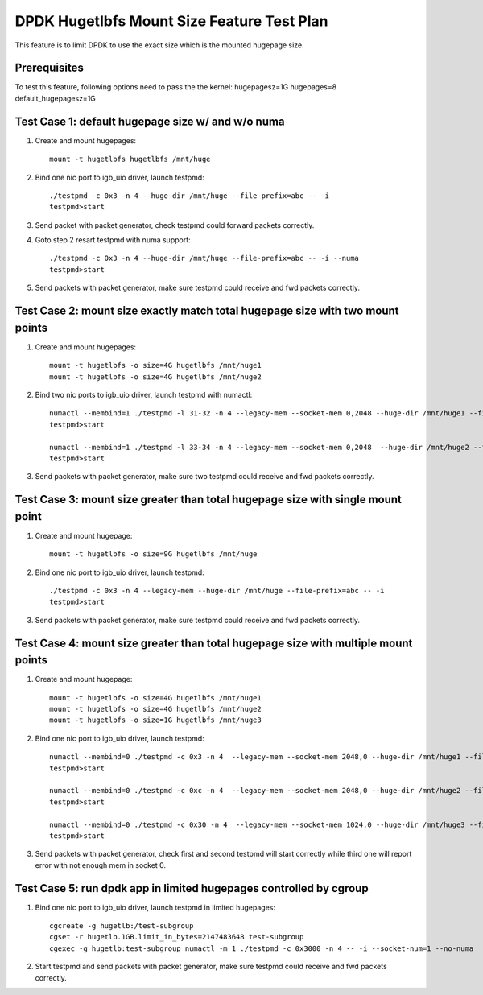 .. Copyright (c) <2016>, Intel Corporation
   All rights reserved.

   Redistribution and use in source and binary forms, with or without
   modification, are permitted provided that the following conditions
   are met:

   - Redistributions of source code must retain the above copyright
     notice, this list of conditions and the following disclaimer.

   - Redistributions in binary form must reproduce the above copyright
     notice, this list of conditions and the following disclaimer in
     the documentation and/or other materials provided with the
     distribution.

   - Neither the name of Intel Corporation nor the names of its
     contributors may be used to endorse or promote products derived
     from this software without specific prior written permission.

   THIS SOFTWARE IS PROVIDED BY THE COPYRIGHT HOLDERS AND CONTRIBUTORS
   "AS IS" AND ANY EXPRESS OR IMPLIED WARRANTIES, INCLUDING, BUT NOT
   LIMITED TO, THE IMPLIED WARRANTIES OF MERCHANTABILITY AND FITNESS
   FOR A PARTICULAR PURPOSE ARE DISCLAIMED. IN NO EVENT SHALL THE
   COPYRIGHT OWNER OR CONTRIBUTORS BE LIABLE FOR ANY DIRECT, INDIRECT,
   INCIDENTAL, SPECIAL, EXEMPLARY, OR CONSEQUENTIAL DAMAGES
   (INCLUDING, BUT NOT LIMITED TO, PROCUREMENT OF SUBSTITUTE GOODS OR
   SERVICES; LOSS OF USE, DATA, OR PROFITS; OR BUSINESS INTERRUPTION)
   HOWEVER CAUSED AND ON ANY THEORY OF LIABILITY, WHETHER IN CONTRACT,
   STRICT LIABILITY, OR TORT (INCLUDING NEGLIGENCE OR OTHERWISE)
   ARISING IN ANY WAY OUT OF THE USE OF THIS SOFTWARE, EVEN IF ADVISED
   OF THE POSSIBILITY OF SUCH DAMAGE.

===========================================
DPDK Hugetlbfs Mount Size Feature Test Plan
===========================================

This feature is to limit DPDK to use the exact size which is the mounted hugepage size.

Prerequisites
=============

To test this feature, following options need to pass the the kernel:
hugepagesz=1G hugepages=8 default_hugepagesz=1G

Test Case 1: default hugepage size w/ and w/o numa
==================================================

1. Create and mount hugepages::

    mount -t hugetlbfs hugetlbfs /mnt/huge

2. Bind one nic port to igb_uio driver, launch testpmd::

    ./testpmd -c 0x3 -n 4 --huge-dir /mnt/huge --file-prefix=abc -- -i
    testpmd>start

3. Send packet with packet generator, check testpmd could forward packets correctly.

4. Goto step 2 resart testpmd with numa support::

    ./testpmd -c 0x3 -n 4 --huge-dir /mnt/huge --file-prefix=abc -- -i --numa
    testpmd>start

5. Send packets with packet generator, make sure testpmd could receive and fwd packets correctly.

Test Case 2: mount size exactly match total hugepage size with two mount points
===============================================================================

1. Create and mount hugepages::

    mount -t hugetlbfs -o size=4G hugetlbfs /mnt/huge1
    mount -t hugetlbfs -o size=4G hugetlbfs /mnt/huge2

2. Bind two nic ports to igb_uio driver, launch testpmd with numactl::

    numactl --membind=1 ./testpmd -l 31-32 -n 4 --legacy-mem --socket-mem 0,2048 --huge-dir /mnt/huge1 --file-prefix=abc -w 82:00.0 -- -i --socket-num=1 --no-numa
    testpmd>start

    numactl --membind=1 ./testpmd -l 33-34 -n 4 --legacy-mem --socket-mem 0,2048  --huge-dir /mnt/huge2 --file-prefix=bcd -w 82:00.1 -- -i --socket-num=1 --no-numa
    testpmd>start

3. Send packets with packet generator, make sure two testpmd could receive and fwd packets correctly.

Test Case 3: mount size greater than total hugepage size with single mount point
================================================================================

1. Create and mount hugepage::

    mount -t hugetlbfs -o size=9G hugetlbfs /mnt/huge

2. Bind one nic port to igb_uio driver, launch testpmd::

    ./testpmd -c 0x3 -n 4 --legacy-mem --huge-dir /mnt/huge --file-prefix=abc -- -i
    testpmd>start

3. Send packets with packet generator, make sure testpmd could receive and fwd packets correctly.

Test Case 4: mount size greater than total hugepage size with multiple mount points
===================================================================================

1. Create and mount hugepage::

    mount -t hugetlbfs -o size=4G hugetlbfs /mnt/huge1
    mount -t hugetlbfs -o size=4G hugetlbfs /mnt/huge2
    mount -t hugetlbfs -o size=1G hugetlbfs /mnt/huge3

2. Bind one nic port to igb_uio driver, launch testpmd::

    numactl --membind=0 ./testpmd -c 0x3 -n 4  --legacy-mem --socket-mem 2048,0 --huge-dir /mnt/huge1 --file-prefix=abc -- -i --socket-num=0 --no-numa
    testpmd>start

    numactl --membind=0 ./testpmd -c 0xc -n 4  --legacy-mem --socket-mem 2048,0 --huge-dir /mnt/huge2 --file-prefix=bcd -- -i --socket-num=0 --no-numa
    testpmd>start

    numactl --membind=0 ./testpmd -c 0x30 -n 4  --legacy-mem --socket-mem 1024,0 --huge-dir /mnt/huge3 --file-prefix=fgh -- -i --socket-num=0 --no-numa
    testpmd>start

3. Send packets with packet generator, check first and second testpmd will start correctly while third one will report error with not enough mem in socket 0.

Test Case 5: run dpdk app in limited hugepages controlled by cgroup
===================================================================

1. Bind one nic port to igb_uio driver, launch testpmd in limited hugepages::

    cgcreate -g hugetlb:/test-subgroup
    cgset -r hugetlb.1GB.limit_in_bytes=2147483648 test-subgroup
    cgexec -g hugetlb:test-subgroup numactl -m 1 ./testpmd -c 0x3000 -n 4 -- -i --socket-num=1 --no-numa

2. Start testpmd and send packets with packet generator, make sure testpmd could receive and fwd packets correctly.
